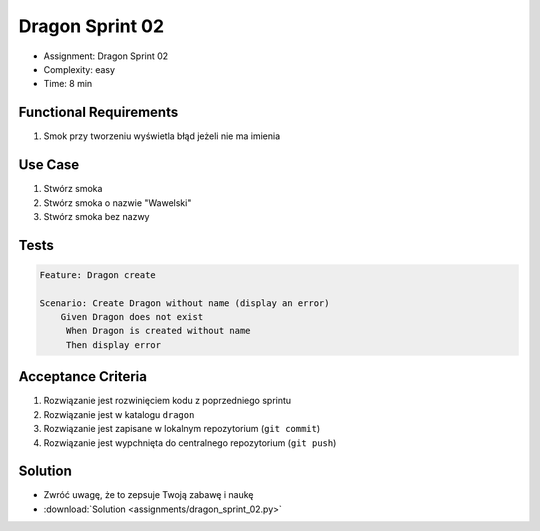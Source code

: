 Dragon Sprint 02
================
* Assignment: Dragon Sprint 02
* Complexity: easy
* Time: 8 min


Functional Requirements
-----------------------
1. Smok
   przy tworzeniu
   wyświetla błąd jeżeli nie ma imienia


Use Case
--------
1. Stwórz smoka
2. Stwórz smoka o nazwie "Wawelski"
3. Stwórz smoka bez nazwy


Tests
-----
.. code-block:: bdd

    Feature: Dragon create

    Scenario: Create Dragon without name (display an error)
        Given Dragon does not exist
         When Dragon is created without name
         Then display error


Acceptance Criteria
-------------------
1. Rozwiązanie jest rozwinięciem kodu z poprzedniego sprintu
2. Rozwiązanie jest w katalogu ``dragon``
3. Rozwiązanie jest zapisane w lokalnym repozytorium (``git commit``)
4. Rozwiązanie jest wypchnięta do centralnego repozytorium (``git push``)


Solution
--------
* Zwróć uwagę, że to zepsuje Twoją zabawę i naukę
* :download:`Solution <assignments/dragon_sprint_02.py>`
